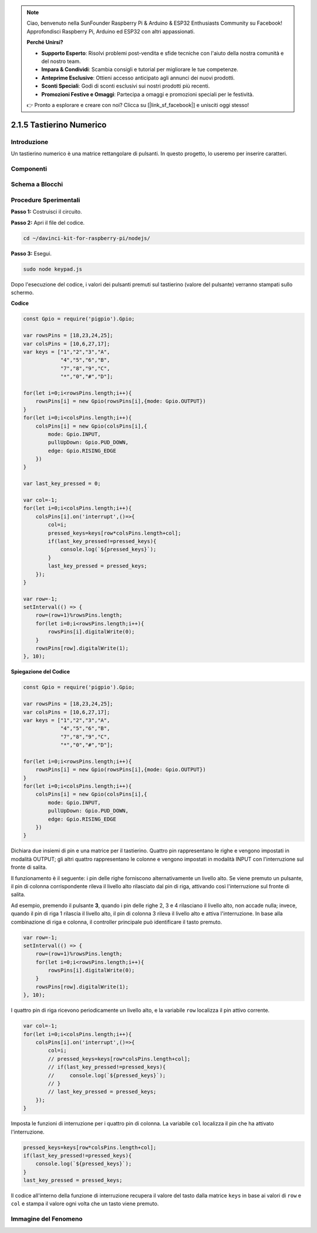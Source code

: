 .. note::

    Ciao, benvenuto nella SunFounder Raspberry Pi & Arduino & ESP32 Enthusiasts Community su Facebook! Approfondisci Raspberry Pi, Arduino ed ESP32 con altri appassionati.

    **Perché Unirsi?**

    - **Supporto Esperto**: Risolvi problemi post-vendita e sfide tecniche con l'aiuto della nostra comunità e del nostro team.
    - **Impara & Condividi**: Scambia consigli e tutorial per migliorare le tue competenze.
    - **Anteprime Esclusive**: Ottieni accesso anticipato agli annunci dei nuovi prodotti.
    - **Sconti Speciali**: Godi di sconti esclusivi sui nostri prodotti più recenti.
    - **Promozioni Festive e Omaggi**: Partecipa a omaggi e promozioni speciali per le festività.

    👉 Pronto a esplorare e creare con noi? Clicca su [|link_sf_facebook|] e unisciti oggi stesso!

2.1.5 Tastierino Numerico
============================

Introduzione
---------------

Un tastierino numerico è una matrice rettangolare di pulsanti. 
In questo progetto, lo useremo per inserire caratteri.

Componenti
-------------

.. image:: ../img/list_2.1.5_keypad.png



Schema a Blocchi
------------------

.. image:: ../img/image315.png

.. image:: ../img/image316.png


Procedure Sperimentali
--------------------------

**Passo 1:** Costruisci il circuito.

.. image:: ../img/image186.png

**Passo 2:** Apri il file del codice.

.. raw:: html

   <run></run>

.. code-block::

    cd ~/davinci-kit-for-raspberry-pi/nodejs/

**Passo 3:** Esegui.

.. raw:: html

   <run></run>

.. code-block:: 

    sudo node keypad.js

Dopo l'esecuzione del codice, i valori dei pulsanti premuti sul tastierino 
(valore del pulsante) verranno stampati sullo schermo.

**Codice**

.. code-block:: js

    const Gpio = require('pigpio').Gpio; 

    var rowsPins = [18,23,24,25];
    var colsPins = [10,6,27,17];
    var keys = ["1","2","3","A",                
                "4","5","6","B",                
                "7","8","9","C",                
                "*","0","#","D"];      

    for(let i=0;i<rowsPins.length;i++){
        rowsPins[i] = new Gpio(rowsPins[i],{mode: Gpio.OUTPUT})
    }
    for(let i=0;i<colsPins.length;i++){
        colsPins[i] = new Gpio(colsPins[i],{
            mode: Gpio.INPUT,
            pullUpDown: Gpio.PUD_DOWN,
            edge: Gpio.RISING_EDGE
        })
    }

    var last_key_pressed = 0;

    var col=-1;
    for(let i=0;i<colsPins.length;i++){
        colsPins[i].on('interrupt',()=>{
            col=i;
            pressed_keys=keys[row*colsPins.length+col];
            if(last_key_pressed!=pressed_keys){
                console.log(`${pressed_keys}`);
            }
            last_key_pressed = pressed_keys;
        });
    }

    var row=-1;
    setInterval(() => {
        row=(row+1)%rowsPins.length;
        for(let i=0;i<rowsPins.length;i++){
            rowsPins[i].digitalWrite(0);
        }
        rowsPins[row].digitalWrite(1);
    }, 10);

**Spiegazione del Codice**

.. code-block:: js

    const Gpio = require('pigpio').Gpio; 

    var rowsPins = [18,23,24,25];
    var colsPins = [10,6,27,17];
    var keys = ["1","2","3","A",                
                "4","5","6","B",                
                "7","8","9","C",                
                "*","0","#","D"];      

    for(let i=0;i<rowsPins.length;i++){
        rowsPins[i] = new Gpio(rowsPins[i],{mode: Gpio.OUTPUT})
    }
    for(let i=0;i<colsPins.length;i++){
        colsPins[i] = new Gpio(colsPins[i],{
            mode: Gpio.INPUT,
            pullUpDown: Gpio.PUD_DOWN,
            edge: Gpio.RISING_EDGE
        })
    }


Dichiara due insiemi di pin e una matrice per il tastierino. Quattro pin 
rappresentano le righe e vengono impostati in modalità OUTPUT; gli altri 
quattro rappresentano le colonne e vengono impostati in modalità INPUT con 
l'interruzione sul fronte di salita.

Il funzionamento è il seguente: i pin delle righe forniscono alternativamente 
un livello alto. Se viene premuto un pulsante, il pin di colonna corrispondente 
rileva il livello alto rilasciato dal pin di riga, attivando così l'interruzione 
sul fronte di salita.

Ad esempio, premendo il pulsante **3**, quando i pin delle righe 2, 3 e 4 
rilasciano il livello alto, non accade nulla; invece, quando il pin di riga 
1 rilascia il livello alto, il pin di colonna 3 rileva il livello alto e 
attiva l'interruzione. In base alla combinazione di riga e colonna, il 
controller principale può identificare il tasto premuto.

.. image:: ../img/image187.png


.. code-block:: js

    var row=-1;
    setInterval(() => {
        row=(row+1)%rowsPins.length;
        for(let i=0;i<rowsPins.length;i++){
            rowsPins[i].digitalWrite(0);
        }
        rowsPins[row].digitalWrite(1);
    }, 10);

I quattro pin di riga ricevono periodicamente un livello alto, e la variabile ``row`` localizza il pin attivo corrente.

.. code-block:: js

    var col=-1;
    for(let i=0;i<colsPins.length;i++){
        colsPins[i].on('interrupt',()=>{
            col=i;
            // pressed_keys=keys[row*colsPins.length+col];
            // if(last_key_pressed!=pressed_keys){
            //     console.log(`${pressed_keys}`);
            // }
            // last_key_pressed = pressed_keys;
        });
    }

Imposta le funzioni di interruzione per i quattro pin di colonna. 
La variabile ``col`` localizza il pin che ha attivato l'interruzione.

.. code-block:: js

    pressed_keys=keys[row*colsPins.length+col];
    if(last_key_pressed!=pressed_keys){
        console.log(`${pressed_keys}`);
    }
    last_key_pressed = pressed_keys;

Il codice all'interno della funzione di interruzione recupera il valore 
del tasto dalla matrice ``keys`` in base ai valori di ``row`` e ``col`` 
e stampa il valore ogni volta che un tasto viene premuto.

Immagine del Fenomeno
-------------------------

.. image:: ../img/image188.jpeg


